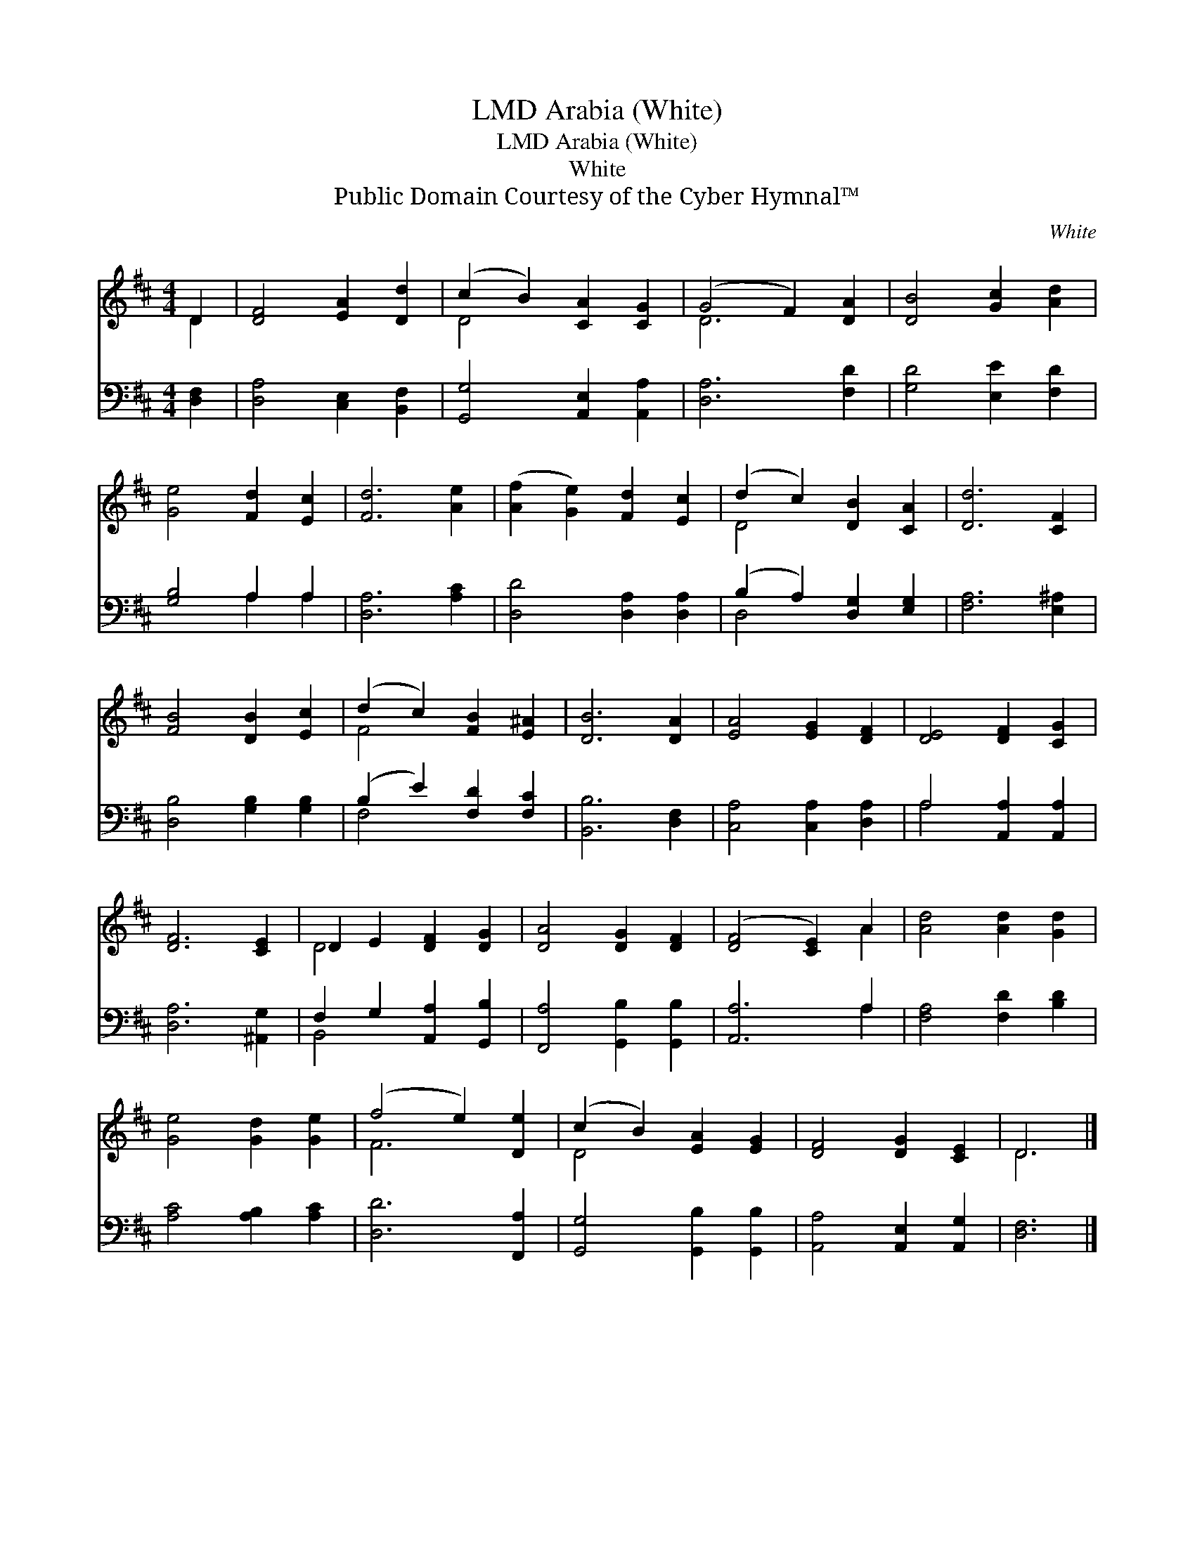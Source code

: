X:1
T:Arabia (White), LMD
T:Arabia (White), LMD
T:White
T:Public Domain Courtesy of the Cyber Hymnal™
C:White
Z:Public Domain
Z:Courtesy of the Cyber Hymnal™
%%score ( 1 2 ) ( 3 4 )
L:1/8
M:4/4
K:D
V:1 treble 
V:2 treble 
V:3 bass 
V:4 bass 
V:1
 D2 | [DF]4 [EA]2 [Dd]2 | (c2 B2) [CA]2 [CG]2 | (G4 F2) [DA]2 | [DB]4 [Gc]2 [Ad]2 | %5
 [Ge]4 [Fd]2 [Ec]2 | [Fd]6 [Ae]2 | ([Af]2 [Ge]2) [Fd]2 [Ec]2 | (d2 c2) [DB]2 [CA]2 | [Dd]6 [CF]2 | %10
 [FB]4 [DB]2 [Ec]2 | (d2 c2) [FB]2 [E^A]2 | [DB]6 [DA]2 | [EA]4 [EG]2 [DF]2 | [DE]4 [DF]2 [CG]2 | %15
 [DF]6 [CE]2 | D2 E2 [DF]2 [DG]2 | [DA]4 [DG]2 [DF]2 | ([DF]4 [CE]2) A2 | [Ad]4 [Ad]2 [Gd]2 | %20
 [Ge]4 [Gd]2 [Ge]2 | (f4 e2) [De]2 | (c2 B2) [EA]2 [EG]2 | [DF]4 [DG]2 [CE]2 | D6 |] %25
V:2
 D2 | x8 | D4 x4 | D6 x2 | x8 | x8 | x8 | x8 | D4 x4 | x8 | x8 | F4 x4 | x8 | x8 | x8 | x8 | %16
 D4 x4 | x8 | x6 A2 | x8 | x8 | F6 x2 | D4 x4 | x8 | D6 |] %25
V:3
 [D,F,]2 | [D,A,]4 [C,E,]2 [B,,F,]2 | [G,,G,]4 [A,,E,]2 [A,,A,]2 | [D,A,]6 [F,D]2 | %4
 [G,D]4 [E,E]2 [F,D]2 | [G,B,]4 A,2 A,2 | [D,A,]6 [A,C]2 | [D,D]4 [D,A,]2 [D,A,]2 | %8
 (B,2 A,2) [D,G,]2 [E,G,]2 | [F,A,]6 [E,^A,]2 | [D,B,]4 [G,B,]2 [G,B,]2 | (B,2 E2) [F,D]2 [F,C]2 | %12
 [B,,B,]6 [D,F,]2 | [C,A,]4 [C,A,]2 [D,A,]2 | A,4 [A,,A,]2 [A,,A,]2 | [D,A,]6 [^A,,G,]2 | %16
 F,2 G,2 [A,,A,]2 [G,,B,]2 | [F,,A,]4 [G,,B,]2 [G,,B,]2 | [A,,A,]6 A,2 | [F,A,]4 [F,D]2 [B,D]2 | %20
 [A,C]4 [A,B,]2 [A,C]2 | [D,D]6 [F,,A,]2 | [G,,G,]4 [G,,B,]2 [G,,B,]2 | %23
 [A,,A,]4 [A,,E,]2 [A,,G,]2 | [D,F,]6 |] %25
V:4
 x2 | x8 | x8 | x8 | x8 | x4 A,2 A,2 | x8 | x8 | D,4 x4 | x8 | x8 | F,4 x4 | x8 | x8 | A,4 x4 | %15
 x8 | B,,4 x4 | x8 | x6 A,2 | x8 | x8 | x8 | x8 | x8 | x6 |] %25

